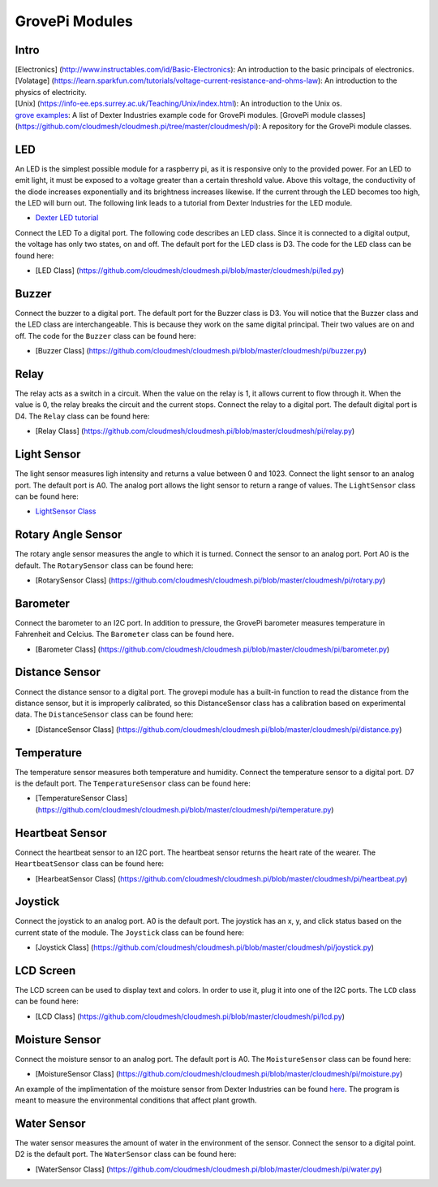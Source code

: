 GrovePi Modules
===============

Intro
-----

| [Electronics] (http://www.instructables.com/id/Basic-Electronics): An
  introduction to the basic principals of electronics.
| [Volatage]
  (https://learn.sparkfun.com/tutorials/voltage-current-resistance-and-ohms-law):
  An introduction to the physics of electricity.
| [Unix] (https://info-ee.eps.surrey.ac.uk/Teaching/Unix/index.html): An
  introduction to the Unix os.
| `grove
  examples <https://github.com/DexterInd/GrovePi/tree/master/Software/Python>`__:
  A list of Dexter Industries example code for GrovePi modules. [GrovePi
  module classes]
  (https://github.com/cloudmesh/cloudmesh.pi/tree/master/cloudmesh/pi):
  A repository for the GrovePi module classes.

LED
---

An LED is the simplest possible module for a raspberry pi, as it is
responsive only to the provided power. For an LED to emit light, it must
be exposed to a voltage greater than a certain threshold value. Above
this voltage, the conductivity of the diode increases exponentially and
its brightness increases likewise. If the current through the LED
becomes too high, the LED will burn out. The following link leads to a
tutorial from Dexter Industries for the LED module.

-  `Dexter LED
   tutorial <https://www.dexterindustries.com/GrovePi/projects-for-the-raspberry-pi/raspberry-pi-led-tutorial/>`__

Connect the LED To a digital port. The following code describes an LED
class. Since it is connected to a digital output, the voltage has only
two states, on and off. The default port for the LED class is D3. The
code for the ``LED`` class can be found here:

-  [LED Class]
   (https://github.com/cloudmesh/cloudmesh.pi/blob/master/cloudmesh/pi/led.py)

.. raw:: html

   <center>

.. raw:: html

   </center>

Buzzer
------

Connect the buzzer to a digital port. The default port for the Buzzer
class is D3. You will notice that the Buzzer class and the LED class are
interchangeable. This is because they work on the same digital
principal. Their two values are on and off. The code for the ``Buzzer``
class can be found here:

-  [Buzzer Class]
   (https://github.com/cloudmesh/cloudmesh.pi/blob/master/cloudmesh/pi/buzzer.py)

.. raw:: html

   <center>

.. raw:: html

   </center>

Relay
-----

The relay acts as a switch in a circuit. When the value on the relay is
1, it allows current to flow through it. When the value is 0, the relay
breaks the circuit and the current stops. Connect the relay to a digital
port. The default digital port is D4. The ``Relay`` class can be found
here:

-  [Relay Class]
   (https://github.com/cloudmesh/cloudmesh.pi/blob/master/cloudmesh/pi/relay.py)

.. raw:: html

   <center>

.. raw:: html

   </center>

Light Sensor
------------

The light sensor measures ligh intensity and returns a value between 0
and 1023. Connect the light sensor to an analog port. The default port
is A0. The analog port allows the light sensor to return a range of
values. The ``LightSensor`` class can be found here:

-  `LightSensor
   Class <https://github.com/cloudmesh/cloudmesh.pi/blob/master/cloudmesh/pi/light.py>`__

.. raw:: html

   <center>

.. raw:: html

   </center>

Rotary Angle Sensor
-------------------

The rotary angle sensor measures the angle to which it is turned.
Connect the sensor to an analog port. Port A0 is the default. The
``RotarySensor`` class can be found here:

-  [RotarySensor Class]
   (https://github.com/cloudmesh/cloudmesh.pi/blob/master/cloudmesh/pi/rotary.py)

.. raw:: html

   <center>

.. raw:: html

   </center>

Barometer
---------

Connect the barometer to an I2C port. In addition to pressure, the
GrovePi barometer measures temperature in Fahrenheit and Celcius. The
``Barometer`` class can be found here.

-  [Barometer Class]
   (https://github.com/cloudmesh/cloudmesh.pi/blob/master/cloudmesh/pi/barometer.py)

.. raw:: html

   <center>

.. raw:: html

   </center>

Distance Sensor
---------------

Connect the distance sensor to a digital port. The grovepi module has a
built-in function to read the distance from the distance sensor, but it
is improperly calibrated, so this DistanceSensor class has a calibration
based on experimental data. The ``DistanceSensor`` class can be found
here:

-  [DistanceSensor Class]
   (https://github.com/cloudmesh/cloudmesh.pi/blob/master/cloudmesh/pi/distance.py)

.. raw:: html

   <center>

.. raw:: html

   </center>

Temperature
-----------

The temperature sensor measures both temperature and humidity. Connect
the temperature sensor to a digital port. D7 is the default port. The
``TemperatureSensor`` class can be found here:

-  [TemperatureSensor Class]
   (https://github.com/cloudmesh/cloudmesh.pi/blob/master/cloudmesh/pi/temperature.py)

.. raw:: html

   <center>

.. raw:: html

   </center>

Heartbeat Sensor
----------------

Connect the heartbeat sensor to an I2C port. The heartbeat sensor
returns the heart rate of the wearer. The ``HeartbeatSensor`` class can
be found here:

-  [HearbeatSensor Class]
   (https://github.com/cloudmesh/cloudmesh.pi/blob/master/cloudmesh/pi/heartbeat.py)

.. raw:: html

   <center>

.. raw:: html

   </center>

Joystick
--------

Connect the joystick to an analog port. A0 is the default port. The
joystick has an x, y, and click status based on the current state of the
module. The ``Joystick`` class can be found here:

-  [Joystick Class]
   (https://github.com/cloudmesh/cloudmesh.pi/blob/master/cloudmesh/pi/joystick.py)

.. raw:: html

   <center>

.. raw:: html

   </center>

LCD Screen
----------

The LCD screen can be used to display text and colors. In order to use
it, plug it into one of the I2C ports. The ``LCD`` class can be found
here:

-  [LCD Class]
   (https://github.com/cloudmesh/cloudmesh.pi/blob/master/cloudmesh/pi/lcd.py)

.. raw:: html

   <center>

.. raw:: html

   </center>

Moisture Sensor
---------------

Connect the moisture sensor to an analog port. The default port is A0.
The ``MoistureSensor`` class can be found here:

-  [MoistureSensor Class]
   (https://github.com/cloudmesh/cloudmesh.pi/blob/master/cloudmesh/pi/moisture.py)

.. raw:: html

   <center>

.. raw:: html

   </center>

An example of the implimentation of the moisture sensor from Dexter
Industries can be found
`here <https://github.com/DexterInd/GrovePi/blob/master/Projects/plant_monitor/plant_project.py>`__.
The program is meant to measure the environmental conditions that affect
plant growth.

Water Sensor
------------

The water sensor measures the amount of water in the environment of the
sensor. Connect the sensor to a digital point. D2 is the default port.
The ``WaterSensor`` class can be found here:

-  [WaterSensor Class]
   (https://github.com/cloudmesh/cloudmesh.pi/blob/master/cloudmesh/pi/water.py)

.. raw:: html

   <center>

.. raw:: html

   </center>
